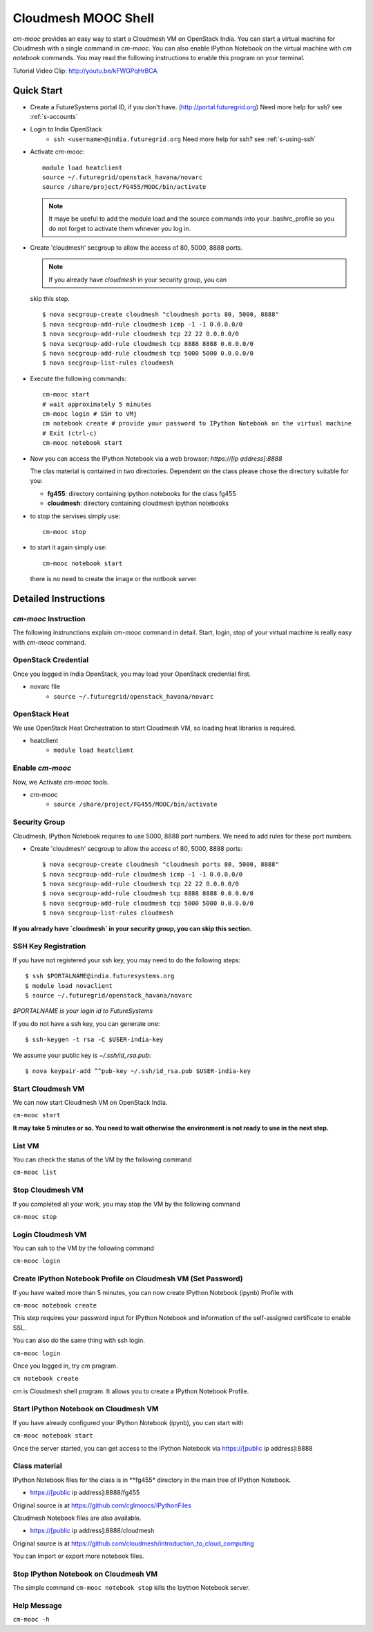 Cloudmesh MOOC Shell
======================

`cm-mooc` provides an easy way to start a Cloudmesh VM on OpenStack India. 
You can start a virtual machine for Cloudmesh with a single command in `cm-mooc`.
You can also enable IPython Notebook on the virtual machine with `cm notebook` commands.
You may read the following instructions to enable this program on your terminal.

Tutorial Video Clip: http://youtu.be/kFWGPqHrBCA

.. |video-cm-mooc| replace:: |video-image| :youtube:`kFWGPqHrBCA`


Quick Start
------------

* Create a FutureSystems portal ID, if you don't
  have. (http://portal.futuregrid.org) Need more help for ssh? see :ref:`s-accounts`

* Login to India OpenStack 
   - ``ssh <username>@india.futuregrid.org`` Need more help for ssh? see :ref:`s-using-ssh`

* Activate `cm-mooc`::

     module load heatclient
     source ~/.futuregrid/openstack_havana/novarc
     source /share/project/FG455/MOOC/bin/activate
   
  .. note:: It maye be useful to add the module load and the source
     commands into your .bashrc_profile so you do not forget to
     activate them whnever you log in.


* Create 'cloudmesh' secgroup to allow the access of 80, 5000, 8888
  ports.

  .. note:: If you already have `cloudmesh` in your security group, you can
  skip this step.

  ::

      $ nova secgroup-create cloudmesh "cloudmesh ports 80, 5000, 8888"
      $ nova secgroup-add-rule cloudmesh icmp -1 -1 0.0.0.0/0
      $ nova secgroup-add-rule cloudmesh tcp 22 22 0.0.0.0/0
      $ nova secgroup-add-rule cloudmesh tcp 8888 8888 0.0.0.0/0
      $ nova secgroup-add-rule cloudmesh tcp 5000 5000 0.0.0.0/0
      $ nova secgroup-list-rules cloudmesh

* Execute the following commands::

   cm-mooc start
   # wait approximately 5 minutes
   cm-mooc login # SSH to VMj
   cm notebook create # provide your password to IPython Notebook on the virtual machine
   # Exit (ctrl-c)
   cm-mooc notebook start

* Now you can access the IPython Notebook via a web browser:
  `https://[ip address]:8888`
  
  The clas material is contained in two directories. Dependent on the
  class please chose the directory suitable for you:

  * **fg455**: directory  containing ipython notebooks for the class fg455
  * **cloudmesh**: directory containing cloudmesh ipython notebooks

* to stop the servises simply use::

   cm-mooc stop 

* to start it again simply use::

   cm-mooc notebook start

  there is no need to create the image or the notbook server

Detailed Instructions
----------------------------------------------------------------------

`cm-mooc` Instruction
^^^^^^^^^^^^^^^^^^^^^^^

The following instrunctions explain `cm-mooc` command in detail. 
Start, login, stop of your virtual machine is really easy with `cm-mooc` command. 

OpenStack Credential
^^^^^^^^^^^^^^^^^^^^

Once you logged in India OpenStack, you may load your OpenStack credential first.

* novarc file
   - ``source ~/.futuregrid/openstack_havana/novarc``

OpenStack Heat   
^^^^^^^^^^^^^^^^^^

We use OpenStack Heat Orchestration to start Cloudmesh VM, so loading heat libraries is required.

* heatclient
   - ``module load heatclient``
  
Enable `cm-mooc`
^^^^^^^^^^^^^^^^^

Now, we Activate `cm-mooc` tools.

* `cm-mooc`
   - ``source /share/project/FG455/MOOC/bin/activate``

Security Group
^^^^^^^^^^^^^^^^^^^^^

Cloudmesh, IPython Notebook requires to use 5000, 8888 port numbers. We need to add rules for these port numbers.

* Create 'cloudmesh' secgroup to allow the access of 80, 5000, 8888 ports::

  $ nova secgroup-create cloudmesh "cloudmesh ports 80, 5000, 8888"
  $ nova secgroup-add-rule cloudmesh icmp -1 -1 0.0.0.0/0
  $ nova secgroup-add-rule cloudmesh tcp 22 22 0.0.0.0/0
  $ nova secgroup-add-rule cloudmesh tcp 8888 8888 0.0.0.0/0
  $ nova secgroup-add-rule cloudmesh tcp 5000 5000 0.0.0.0/0
  $ nova secgroup-list-rules cloudmesh
  
**If you already have `cloudmesh` in your security group, you can skip this section.**

SSH Key Registration
^^^^^^^^^^^^^^^^^^^^^^^^^^^^

If you have not registered your ssh key, you may need to do the following steps::

  $ ssh $PORTALNAME@india.futuresystems.org
  $ module load novaclient
  $ source ~/.futuregrid/openstack_havana/novarc
  
*$PORTALNAME is your login id to FutureSystems*

If you do not have a ssh key, you can generate one::

 $ ssh-keygen -t rsa -C $USER-india-key

We assume your public key is `~/.ssh/id_rsa.pub`::

  $ nova keypair-add ^^pub-key ~/.ssh/id_rsa.pub $USER-india-key

Start Cloudmesh VM
^^^^^^^^^^^^^^^^^^

We can now start Cloudmesh VM on OpenStack India.

``cm-mooc start``

**It may take 5 minutes or so. You need to wait otherwise the environment is not ready to use in the next step.**

List VM
^^^^^^^^

You can check the status of the VM by the following command

``cm-mooc list``

Stop Cloudmesh VM
^^^^^^^^^^^^^^^^^^^^^

If you completed all your work, you may stop the VM by the following command

``cm-mooc stop``

Login Cloudmesh VM
^^^^^^^^^^^^^^^^^^^^^^^^^^

You can ssh to the VM by the following command

``cm-mooc login``

Create IPython Notebook Profile on Cloudmesh VM (Set Password)
^^^^^^^^^^^^^^^^^^^^^^^^^^^^^^^^^^^^^^^^^^^^^^^^^^^^^^^^^^^^^^^^^^

If you have waited more than 5 minutes, you can now create IPython Notebook (ipynb) Profile with

``cm-mooc notebook create``

This step requires your password input for IPython Notebook and information of the self-assigned certificate to enable SSL.

You can also do the same thing with ssh login.

``cm-mooc login``

Once you logged in, try `cm` program.

``cm notebook create``

cm is Cloudmesh shell program. It allows you to create a IPython Notebook Profile.

Start IPython Notebook on Cloudmesh VM
^^^^^^^^^^^^^^^^^^^^^^^^^^^^^^^^^^^^^^^^^

If you have already configured your IPython Notebook (ipynb), you can start with

``cm-mooc notebook start``

Once the server started, you can get access to the IPython Notebook via https://[public ip address]:8888

Class material
^^^^^^^^^^^^^^

IPython Notebook files for the class is in **fg455* directory in the main tree of IPython Notebook.

* https://[public ip address]:8888/fg455
Original source is at https://github.com/cglmoocs/IPythonFiles

Cloudmesh Notebook files are also available.

*  https://[public ip address]:8888/cloudmesh
Original source is at https://github.com/cloudmesh/introduction_to_cloud_computing

You can import or export more notebook files.

Stop IPython Notebook on Cloudmesh VM
^^^^^^^^^^^^^^^^^^^^^^^^^^^^^^^^^^^^^^^^^

The simple command ``cm-mooc notebook stop`` kills the Ipython Notebook server.

Help Message
^^^^^^^^^^^^^

``cm-mooc -h``
